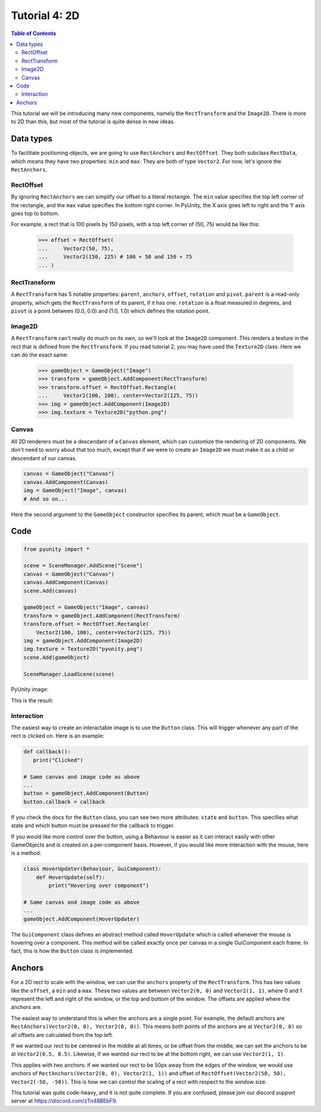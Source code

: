 ==============
Tutorial 4: 2D
==============

.. contents:: Table of Contents
   :depth: 2
   :local:

This tutorial we will be introducing many
new components, namely the ``RectTransform``
and the ``Image2D``. There is more to
2D than this, but most of the tutorial is quite
dense in new ideas.

Data types
==========
To facilitate positioning objects, we are
going to use ``RectAnchors`` and
``RectOffset``. They both subclass
``RectData``, which means they have two
properties: ``min`` and ``max``. They are both of
type ``Vector2``. For now, let's ignore the
``RectAnchors``.

RectOffset
----------
By ignoring ``RectAnchors`` we can simplify
our offset to a literal rectangle. The ``min`` value
specifies the top left corner of the rectangle, and
the ``max`` value specifies the bottom right corner.
In PyUnity, the X axis goes left to right and the Y
axis goes top to bottom.

For example, a rect that is 100 pixels by 150 pixels,
with a top left corner of (50, 75) would be like this:

   >>> offset = RectOffset(
   ...     Vector2(50, 75),
   ...     Vector2(150, 225) # 100 + 50 and 150 + 75
   ... )

RectTransform
-------------
A ``RectTransform`` has 5 notable properties:
``parent``, ``anchors``, ``offset``, ``rotation``
and ``pivot``. ``parent`` is a read-only property,
which gets the ``RectTransform`` of its parent,
if it has one. ``rotation`` is a
float measured in degrees, and ``pivot`` is
a point between (0.0, 0.0) and (1.0, 1.0) which
defines the rotation point.

Image2D
-------
A ``RectTransform`` can't really do much on its own,
so we'll look at the ``Image2D`` component. This
renders a texture in the rect that is defined from
the ``RectTransform``. If you read tutorial 2, you
may have used the ``Texture2D`` class. Here we can
do the exact same:

   >>> gameObject = GameObject("Image")
   >>> transform = gameObject.AddComponent(RectTransform)
   >>> transform.offset = RectOffset.Rectangle(
   ...     Vector2(100, 100), center=Vector2(125, 75))
   >>> img = gameObject.AddComponent(Image2D)
   >>> img.texture = Texture2D("python.png")

Canvas
------
All 2D renderers must be a descendant of a ``Canvas``
element, which can customize the rendering of 2D
components. We don't need to worry about that too much,
except that if we were to create an ``Image2D`` we must
make it as a child or descendant of our canvas.

.. code-block:: python

   canvas = GameObject("Canvas")
   canvas.AddComponent(Canvas)
   img = GameObject("Image", canvas)
   # And so on...

Here the second argument to the ``GameObject`` constructor
specifies its parent, which must be a ``GameObject``.

Code
====

.. code-block:: python

   from pyunity import *

   scene = SceneManager.AddScene("Scene")
   canvas = GameObject("Canvas")
   canvas.AddComponent(Canvas)
   scene.Add(canvas)

   gameObject = GameObject("Image", canvas)
   transform = gameObject.AddComponent(RectTransform)
   transform.offset = RectOffset.Rectangle(
       Vector2(100, 100), center=Vector2(125, 75))
   img = gameObject.AddComponent(Image2D)
   img.texture = Texture2D("pyunity.png")
   scene.Add(gameObject)

   SceneManager.LoadScene(scene)

PyUnity image:

.. image:: ../static/pyunity.png

This is the result:

.. image:: ../static/2d.png

Interaction
-----------
The easiest way to create an interactable image
is to use the ``Button`` class. This will trigger
whenever any part of the rect is clicked on. Here
is an example:

.. code-block:: python

   def callback():
      print("Clicked")
   
   # Same canvas and image code as above
   ...
   button = gameObject.AddComponent(Button)
   button.callback = callback

If you check the docs for the ``Button`` class,
you can see two more attributes: ``state`` and
``button``. This specifies what state and which
button must be pressed for the callback to trigger.

If you would like more control over the button,
using a Behaviour is easier as it can interact easily
with other GameObjects and is created on a per-component
basis. However, if you would like more interaction
with the mouse, here is a method:

.. code-block:: python

   class HoverUpdater(Behaviour, GuiComponent):
       def HoverUpdate(self):
           print("Hovering over component")

   # Same canvas and image code as above
   ...
   gameObject.AddComponent(HoverUpdater)

The ``GuiComponent`` class defines an abstract method
called ``HoverUpdate`` which is called whenever the mouse
is hovering over a component. This method will be called
exactly once per canvas in a single GuiComponent each frame.
In fact, this is how the ``Button`` class is implemented.

Anchors
=======
For a 2D rect to scale with the window, we can use the
``anchors`` property of the ``RectTransform``. This has
two values like the ``offset``, a ``min`` and a ``max``.
These two values are between ``Vector2(0, 0)`` and
``Vector2(1, 1)``, where 0 and 1 represent the left and
right of the window, or the top and bottom of the window.
The offsets are applied where the anchors are.

The easiest way to understand this is when the anchors are
a single point. For example, the default anchors are
``RectAnchors(Vector2(0, 0), Vector2(0, 0))``. This means
both points of the anchors are at ``Vector2(0, 0)`` so
all offsets are calculated from the top left.

If we wanted our rect to be centered in the middle at all
times, or be offset from the middle, we can set the anchors
to be at ``Vector2(0.5, 0.5)``. Likewise, if we wanted our
rect to be at the bottom right, we can use ``Vector2(1, 1)``.

This applies with two anchors: if we wanted our rect to be 50px
away from the edges of the window, we would use anchors of
``RectAnchors(Vector2(0, 0), Vector2(1, 1))`` and offset of
``RectOffset(Vector2(50, 50), Vector2(-50, -50))``. This is how
we can control the scaling of a rect with respect to the window size.

This tutorial was quite code-heavy, and it is not quite complete.
If you are confused, please join our discord support server at
https://discord.com/zTn48BEbF9.